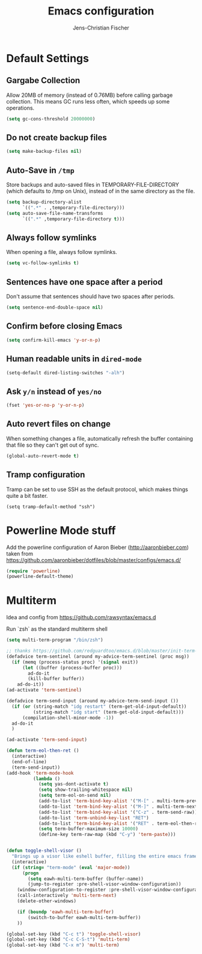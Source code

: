 #+TITLE: Emacs configuration
#+AUTHOR: Jens-Christian Fischer
#+EMAIL: jens-christian@invisible.ch

* Default Settings

** Gargabe Collection

Allow 20MB of memory (instead of 0.76MB) before calling garbage
collection. This means GC runs less often, which speeds up some
operations.

#+BEGIN_SRC emacs-lisp
  (setq gc-cons-threshold 20000000)
#+END_SRC

** Do not create backup files
#+BEGIN_SRC emacs-lisp
  (setq make-backup-files nil)
#+END_SRC

** Auto-Save in =/tmp=

Store backups and auto-saved files in TEMPORARY-FILE-DIRECTORY (which
defaults to /tmp on Unix), instead of in the same directory as the
file.

#+BEGIN_SRC emacs-lisp
  (setq backup-directory-alist
        `((".*" . ,temporary-file-directory)))
  (setq auto-save-file-name-transforms
        `((".*" ,temporary-file-directory t)))
#+END_SRC

** Always follow symlinks
   When opening a file, always follow symlinks.

#+BEGIN_SRC emacs-lisp
  (setq vc-follow-symlinks t)
#+END_SRC

** Sentences have one space after a period
Don't assume that sentences should have two spaces after
periods.

#+BEGIN_SRC emacs-lisp
  (setq sentence-end-double-space nil)
#+END_SRC

** Confirm before closing Emacs
#+BEGIN_SRC emacs-lisp
  (setq confirm-kill-emacs 'y-or-n-p)
#+END_SRC

** Human readable units in =dired-mode=

#+BEGIN_SRC emacs-lisp
  (setq-default dired-listing-switches "-alh")
#+END_SRC

** Ask =y/n= instead of =yes/no=
#+BEGIN_SRC emacs-lisp
  (fset 'yes-or-no-p 'y-or-n-p)
#+END_SRC
** Auto revert files on change
When something changes a file, automatically refresh the
buffer containing that file so they can't get out of sync.

#+BEGIN_SRC emacs-lisp
(global-auto-revert-mode t)
#+END_SRC
** Tramp configuration
Tramp can be set to use SSH as the default protocol, which makes
things quite a bit faster.

#+SRCNAME:
#+BEGIN_SRC elisp
(setq tramp-default-method "ssh")
#+END_SRC

* Powerline Mode stuff
Add the powerline configuration of Aaron Bieber
(http://aaronbieber.com) taken from
https://github.com/aaronbieber/dotfiles/blob/master/configs/emacs.d/


#+BEGIN_SRC emacs-lisp
(require 'powerline)
(powerline-default-theme)

#+END_SRC


* Multiterm

Idea and config from https://github.com/rawsyntax/emacs.d

Run `zsh` as the standard multiterm shell

#+BEGIN_SRC emacs-lisp
(setq multi-term-program "/bin/zsh")

;; thanks https://github.com/redguardtoo/emacs.d/blob/master/init-term-mode.el
(defadvice term-sentinel (around my-advice-term-sentinel (proc msg))
  (if (memq (process-status proc) '(signal exit))
      (let ((buffer (process-buffer proc)))
        ad-do-it
        (kill-buffer buffer))
    ad-do-it))
(ad-activate 'term-sentinel)

(defadvice term-send-input (around my-advice-term-send-input ())
  (if (or (string-match "idg restart" (term-get-old-input-default))
          (string-match "idg start" (term-get-old-input-default)))
      (compilation-shell-minor-mode -1))
  ad-do-it
  )

(ad-activate 'term-send-input)

(defun term-eol-then-ret ()
  (interactive)
  (end-of-line)
  (term-send-input))
(add-hook 'term-mode-hook
          (lambda ()
            (setq yas-dont-activate t)
            (setq show-trailing-whitespace nil)
            (setq term-eol-on-send nil)
            (add-to-list 'term-bind-key-alist '("M-[" . multi-term-prev))
            (add-to-list 'term-bind-key-alist '("M-]" . multi-term-next))
            (add-to-list 'term-bind-key-alist '("C-z" . term-send-raw))
            (add-to-list 'term-unbind-key-list "RET")
            (add-to-list 'term-bind-key-alist '("RET" . term-eol-then-ret))
            (setq term-buffer-maximum-size 10000)
            (define-key term-raw-map (kbd "C-y") 'term-paste)))


(defun toggle-shell-visor ()
  "Brings up a visor like eshell buffer, filling the entire emacs frame"
  (interactive)
  (if (string= "term-mode" (eval 'major-mode))
      (progn
        (setq eawh-multi-term-buffer (buffer-name))
        (jump-to-register :pre-shell-visor-window-configuration))
    (window-configuration-to-register :pre-shell-visor-window-configuration)
    (call-interactively 'multi-term-next)
    (delete-other-windows)

    (if (boundp 'eawh-multi-term-buffer)
        (switch-to-buffer eawh-multi-term-buffer))
    ))

(global-set-key (kbd "C-c t") 'toggle-shell-visor)
(global-set-key (kbd "C-c C-S-t") 'multi-term)
(global-set-key (kbd "C-x m") 'multi-term)

#+END_SRC
